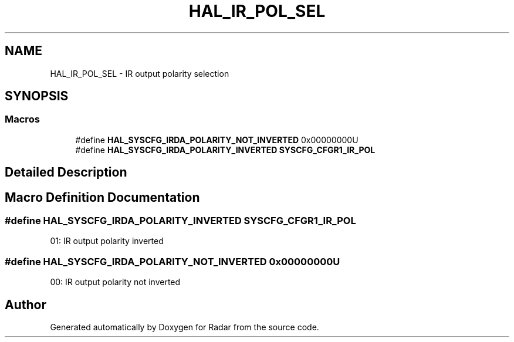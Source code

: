 .TH "HAL_IR_POL_SEL" 3 "Version 1.0.0" "Radar" \" -*- nroff -*-
.ad l
.nh
.SH NAME
HAL_IR_POL_SEL \- IR output polarity selection
.SH SYNOPSIS
.br
.PP
.SS "Macros"

.in +1c
.ti -1c
.RI "#define \fBHAL_SYSCFG_IRDA_POLARITY_NOT_INVERTED\fP   0x00000000U"
.br
.ti -1c
.RI "#define \fBHAL_SYSCFG_IRDA_POLARITY_INVERTED\fP   \fBSYSCFG_CFGR1_IR_POL\fP"
.br
.in -1c
.SH "Detailed Description"
.PP 

.SH "Macro Definition Documentation"
.PP 
.SS "#define HAL_SYSCFG_IRDA_POLARITY_INVERTED   \fBSYSCFG_CFGR1_IR_POL\fP"
01: IR output polarity inverted 
.SS "#define HAL_SYSCFG_IRDA_POLARITY_NOT_INVERTED   0x00000000U"
00: IR output polarity not inverted 
.SH "Author"
.PP 
Generated automatically by Doxygen for Radar from the source code\&.
